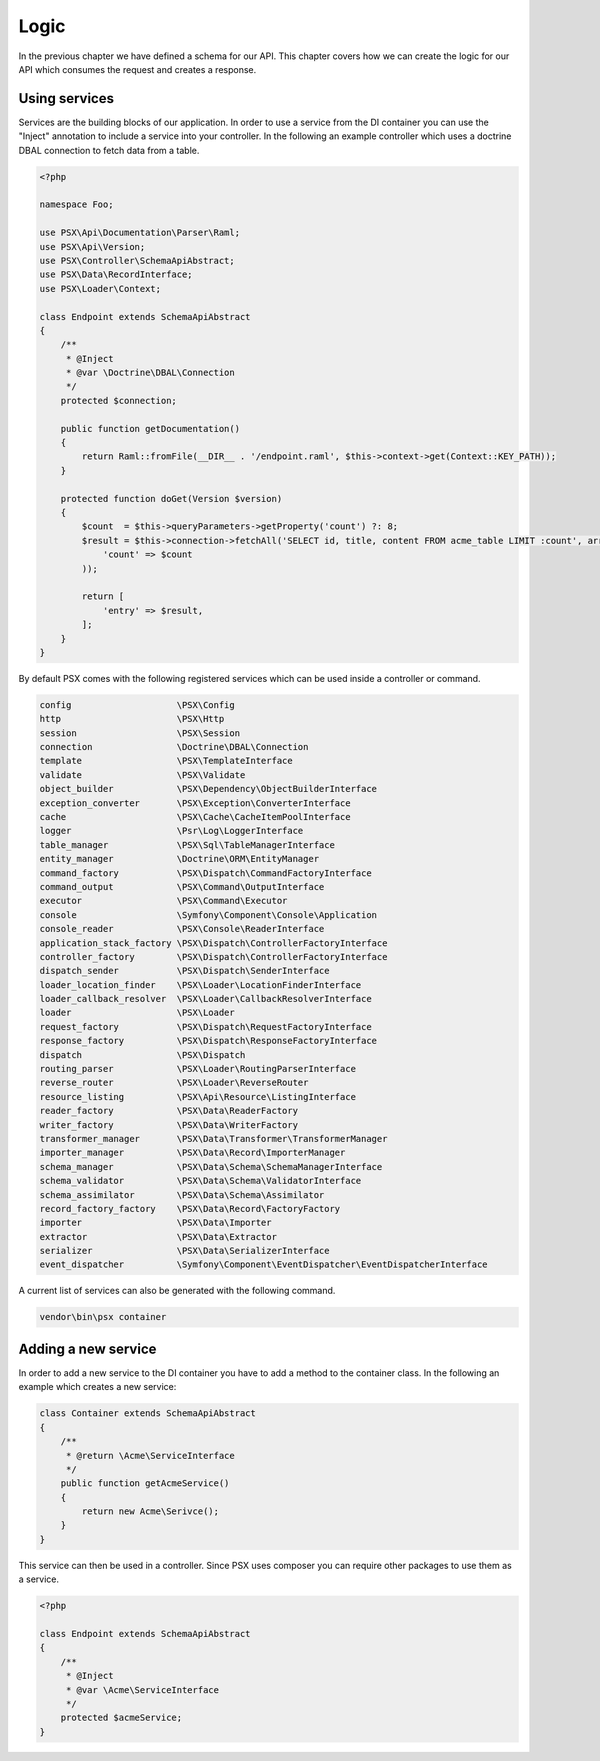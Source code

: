 
Logic
=====

In the previous chapter we have defined a schema for our API. This chapter 
covers how we can create the logic for our API which consumes the request and 
creates a response.

Using services
--------------

Services are the building blocks of our application. In order to use a service 
from the DI container you can use the "Inject" annotation to include a service 
into your controller. In the following an example controller which uses a 
doctrine DBAL connection to fetch data from a table.

.. code-block:: php

    <?php

    namespace Foo;

    use PSX\Api\Documentation\Parser\Raml;
    use PSX\Api\Version;
    use PSX\Controller\SchemaApiAbstract;
    use PSX\Data\RecordInterface;
    use PSX\Loader\Context;

    class Endpoint extends SchemaApiAbstract
    {
    	/**
    	 * @Inject
    	 * @var \Doctrine\DBAL\Connection
    	 */
    	protected $connection;

        public function getDocumentation()
        {
            return Raml::fromFile(__DIR__ . '/endpoint.raml', $this->context->get(Context::KEY_PATH));
        }

        protected function doGet(Version $version)
        {
            $count  = $this->queryParameters->getProperty('count') ?: 8;
            $result = $this->connection->fetchAll('SELECT id, title, content FROM acme_table LIMIT :count', array(
            	'count' => $count
            ));

            return [
                'entry' => $result,
            ];
        }
    }

By default PSX comes with the following registered services which can be used 
inside a controller or command.

.. code-block:: text

    config                    \PSX\Config
    http                      \PSX\Http
    session                   \PSX\Session
    connection                \Doctrine\DBAL\Connection
    template                  \PSX\TemplateInterface
    validate                  \PSX\Validate
    object_builder            \PSX\Dependency\ObjectBuilderInterface
    exception_converter       \PSX\Exception\ConverterInterface
    cache                     \PSX\Cache\CacheItemPoolInterface
    logger                    \Psr\Log\LoggerInterface
    table_manager             \PSX\Sql\TableManagerInterface
    entity_manager            \Doctrine\ORM\EntityManager
    command_factory           \PSX\Dispatch\CommandFactoryInterface
    command_output            \PSX\Command\OutputInterface
    executor                  \PSX\Command\Executor
    console                   \Symfony\Component\Console\Application
    console_reader            \PSX\Console\ReaderInterface
    application_stack_factory \PSX\Dispatch\ControllerFactoryInterface
    controller_factory        \PSX\Dispatch\ControllerFactoryInterface
    dispatch_sender           \PSX\Dispatch\SenderInterface
    loader_location_finder    \PSX\Loader\LocationFinderInterface
    loader_callback_resolver  \PSX\Loader\CallbackResolverInterface
    loader                    \PSX\Loader
    request_factory           \PSX\Dispatch\RequestFactoryInterface
    response_factory          \PSX\Dispatch\ResponseFactoryInterface
    dispatch                  \PSX\Dispatch
    routing_parser            \PSX\Loader\RoutingParserInterface
    reverse_router            \PSX\Loader\ReverseRouter
    resource_listing          \PSX\Api\Resource\ListingInterface
    reader_factory            \PSX\Data\ReaderFactory
    writer_factory            \PSX\Data\WriterFactory
    transformer_manager       \PSX\Data\Transformer\TransformerManager
    importer_manager          \PSX\Data\Record\ImporterManager
    schema_manager            \PSX\Data\Schema\SchemaManagerInterface
    schema_validator          \PSX\Data\Schema\ValidatorInterface
    schema_assimilator        \PSX\Data\Schema\Assimilator
    record_factory_factory    \PSX\Data\Record\FactoryFactory
    importer                  \PSX\Data\Importer
    extractor                 \PSX\Data\Extractor
    serializer                \PSX\Data\SerializerInterface
    event_dispatcher          \Symfony\Component\EventDispatcher\EventDispatcherInterface

A current list of services can also be generated with the following command.

.. code::

    vendor\bin\psx container

Adding a new service
--------------------

In order to add a new service to the DI container you have to add a method to 
the container class. In the following an example which creates a new service:

.. code-block:: php

    class Container extends SchemaApiAbstract
    {
        /**
         * @return \Acme\ServiceInterface
         */
        public function getAcmeService()
        {
            return new Acme\Serivce();
        }
    }

This service can then be used in a controller. Since PSX uses composer you can 
require other packages to use them as a service.

.. code-block:: php

    <?php

    class Endpoint extends SchemaApiAbstract
    {
        /**
         * @Inject
         * @var \Acme\ServiceInterface
         */
        protected $acmeService;
    }
